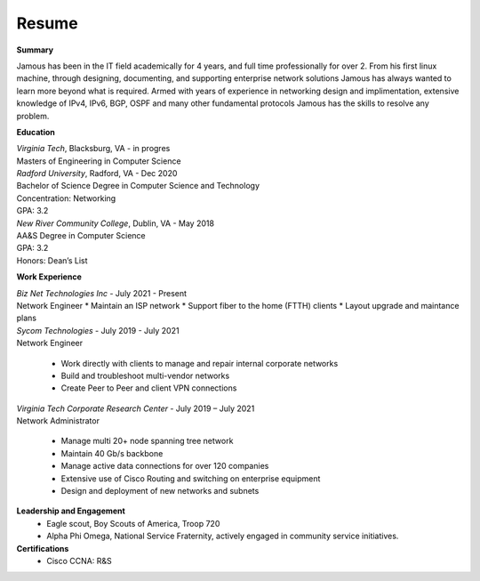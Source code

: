 Resume
===========================================
.. image:: _static/small_suit.png

**Summary**

Jamous has been in the IT field academically for 4 years, and full time professionally for over 2. From his first linux machine, through designing, documenting, and supporting enterprise network solutions Jamous has always wanted to learn more beyond what is required. Armed with years of experience in networking design and implimentation, extensive knowledge of IPv4, IPv6, BGP, OSPF and many other fundamental protocols Jamous has the skills to resolve any problem.

**Education**

| *Virginia Tech*, Blacksburg, VA       -       in progres
| Masters of Engineering in Computer Science

| *Radford University*, Radford, VA       -       Dec 2020
| Bachelor of Science Degree in Computer Science and Technology                          
| Concentration: Networking
| GPA: 3.2

| *New River Community College*, Dublin, VA       -       May 2018
| AA&S Degree in Computer Science                                                                                                                                           
| GPA: 3.2        
| Honors: Dean’s List

**Work Experience**

| *Biz Net Technologies Inc*    - July 2021 - Present
| Network Engineer
        * Maintain an ISP network
        * Support fiber to the home (FTTH) clients
        * Layout upgrade and maintance plans

| *Sycom Technologies*       -       July 2019 - July 2021
| Network Engineer

        * Work directly with clients to manage and repair internal corporate networks
        * Build and troubleshoot multi-vendor networks
        * Create Peer to Peer and client VPN connections

| *Virginia Tech Corporate Research Center*       -       July 2019 – July 2021
| Network Administrator

        * Manage multi 20+ node spanning tree network
        * Maintain 40 Gb/s backbone
        * Manage active data connections for over 120 companies
        * Extensive use of Cisco Routing and switching on enterprise equipment
        * Design and deployment of new networks and subnets

**Leadership and Engagement**
        * Eagle scout, Boy Scouts of America, Troop 720
        * Alpha Phi Omega, National Service Fraternity, actively engaged in community service initiatives.

**Certifications**
        * Cisco CCNA: R&S
